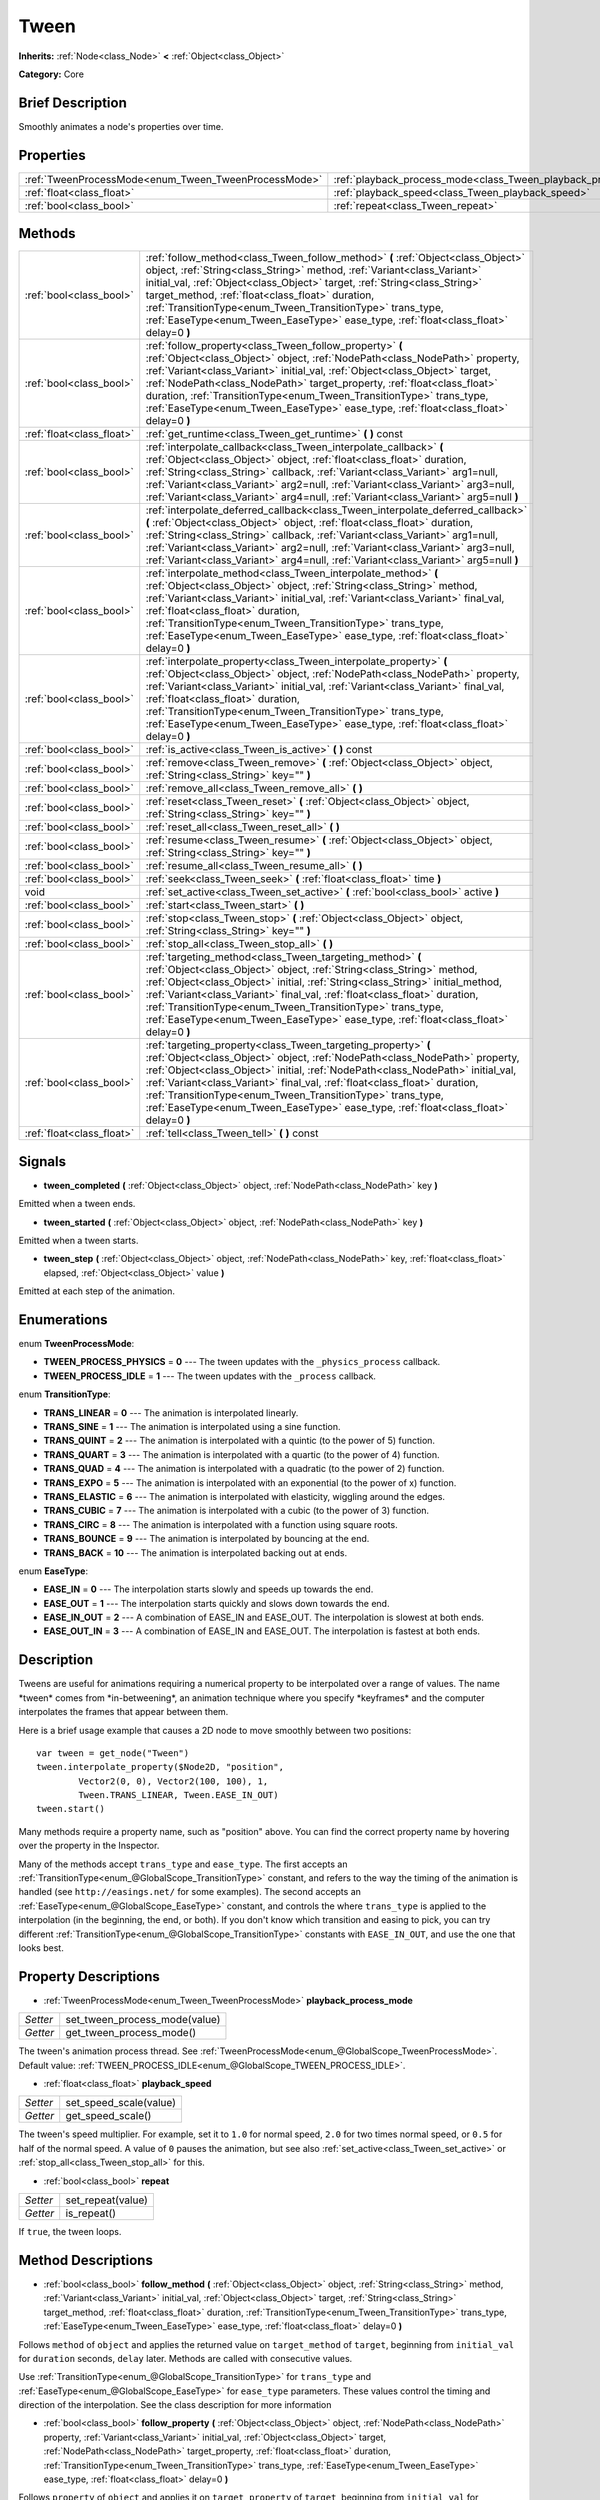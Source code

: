 .. Generated automatically by doc/tools/makerst.py in Godot's source tree.
.. DO NOT EDIT THIS FILE, but the Tween.xml source instead.
.. The source is found in doc/classes or modules/<name>/doc_classes.

.. _class_Tween:

Tween
=====

**Inherits:** :ref:`Node<class_Node>` **<** :ref:`Object<class_Object>`

**Category:** Core

Brief Description
-----------------

Smoothly animates a node's properties over time.

Properties
----------

+------------------------------------------------------+-----------------------------------------------------------------+
| :ref:`TweenProcessMode<enum_Tween_TweenProcessMode>` | :ref:`playback_process_mode<class_Tween_playback_process_mode>` |
+------------------------------------------------------+-----------------------------------------------------------------+
| :ref:`float<class_float>`                            | :ref:`playback_speed<class_Tween_playback_speed>`               |
+------------------------------------------------------+-----------------------------------------------------------------+
| :ref:`bool<class_bool>`                              | :ref:`repeat<class_Tween_repeat>`                               |
+------------------------------------------------------+-----------------------------------------------------------------+

Methods
-------

+----------------------------+-------------------------------------------------------------------------------------------------------------------------------------------------------------------------------------------------------------------------------------------------------------------------------------------------------------------------------------------------------------------------------------------------------------------------------------------------------------------+
| :ref:`bool<class_bool>`    | :ref:`follow_method<class_Tween_follow_method>` **(** :ref:`Object<class_Object>` object, :ref:`String<class_String>` method, :ref:`Variant<class_Variant>` initial_val, :ref:`Object<class_Object>` target, :ref:`String<class_String>` target_method, :ref:`float<class_float>` duration, :ref:`TransitionType<enum_Tween_TransitionType>` trans_type, :ref:`EaseType<enum_Tween_EaseType>` ease_type, :ref:`float<class_float>` delay=0 **)**                  |
+----------------------------+-------------------------------------------------------------------------------------------------------------------------------------------------------------------------------------------------------------------------------------------------------------------------------------------------------------------------------------------------------------------------------------------------------------------------------------------------------------------+
| :ref:`bool<class_bool>`    | :ref:`follow_property<class_Tween_follow_property>` **(** :ref:`Object<class_Object>` object, :ref:`NodePath<class_NodePath>` property, :ref:`Variant<class_Variant>` initial_val, :ref:`Object<class_Object>` target, :ref:`NodePath<class_NodePath>` target_property, :ref:`float<class_float>` duration, :ref:`TransitionType<enum_Tween_TransitionType>` trans_type, :ref:`EaseType<enum_Tween_EaseType>` ease_type, :ref:`float<class_float>` delay=0 **)**  |
+----------------------------+-------------------------------------------------------------------------------------------------------------------------------------------------------------------------------------------------------------------------------------------------------------------------------------------------------------------------------------------------------------------------------------------------------------------------------------------------------------------+
| :ref:`float<class_float>`  | :ref:`get_runtime<class_Tween_get_runtime>` **(** **)** const                                                                                                                                                                                                                                                                                                                                                                                                     |
+----------------------------+-------------------------------------------------------------------------------------------------------------------------------------------------------------------------------------------------------------------------------------------------------------------------------------------------------------------------------------------------------------------------------------------------------------------------------------------------------------------+
| :ref:`bool<class_bool>`    | :ref:`interpolate_callback<class_Tween_interpolate_callback>` **(** :ref:`Object<class_Object>` object, :ref:`float<class_float>` duration, :ref:`String<class_String>` callback, :ref:`Variant<class_Variant>` arg1=null, :ref:`Variant<class_Variant>` arg2=null, :ref:`Variant<class_Variant>` arg3=null, :ref:`Variant<class_Variant>` arg4=null, :ref:`Variant<class_Variant>` arg5=null **)**                                                               |
+----------------------------+-------------------------------------------------------------------------------------------------------------------------------------------------------------------------------------------------------------------------------------------------------------------------------------------------------------------------------------------------------------------------------------------------------------------------------------------------------------------+
| :ref:`bool<class_bool>`    | :ref:`interpolate_deferred_callback<class_Tween_interpolate_deferred_callback>` **(** :ref:`Object<class_Object>` object, :ref:`float<class_float>` duration, :ref:`String<class_String>` callback, :ref:`Variant<class_Variant>` arg1=null, :ref:`Variant<class_Variant>` arg2=null, :ref:`Variant<class_Variant>` arg3=null, :ref:`Variant<class_Variant>` arg4=null, :ref:`Variant<class_Variant>` arg5=null **)**                                             |
+----------------------------+-------------------------------------------------------------------------------------------------------------------------------------------------------------------------------------------------------------------------------------------------------------------------------------------------------------------------------------------------------------------------------------------------------------------------------------------------------------------+
| :ref:`bool<class_bool>`    | :ref:`interpolate_method<class_Tween_interpolate_method>` **(** :ref:`Object<class_Object>` object, :ref:`String<class_String>` method, :ref:`Variant<class_Variant>` initial_val, :ref:`Variant<class_Variant>` final_val, :ref:`float<class_float>` duration, :ref:`TransitionType<enum_Tween_TransitionType>` trans_type, :ref:`EaseType<enum_Tween_EaseType>` ease_type, :ref:`float<class_float>` delay=0 **)**                                              |
+----------------------------+-------------------------------------------------------------------------------------------------------------------------------------------------------------------------------------------------------------------------------------------------------------------------------------------------------------------------------------------------------------------------------------------------------------------------------------------------------------------+
| :ref:`bool<class_bool>`    | :ref:`interpolate_property<class_Tween_interpolate_property>` **(** :ref:`Object<class_Object>` object, :ref:`NodePath<class_NodePath>` property, :ref:`Variant<class_Variant>` initial_val, :ref:`Variant<class_Variant>` final_val, :ref:`float<class_float>` duration, :ref:`TransitionType<enum_Tween_TransitionType>` trans_type, :ref:`EaseType<enum_Tween_EaseType>` ease_type, :ref:`float<class_float>` delay=0 **)**                                    |
+----------------------------+-------------------------------------------------------------------------------------------------------------------------------------------------------------------------------------------------------------------------------------------------------------------------------------------------------------------------------------------------------------------------------------------------------------------------------------------------------------------+
| :ref:`bool<class_bool>`    | :ref:`is_active<class_Tween_is_active>` **(** **)** const                                                                                                                                                                                                                                                                                                                                                                                                         |
+----------------------------+-------------------------------------------------------------------------------------------------------------------------------------------------------------------------------------------------------------------------------------------------------------------------------------------------------------------------------------------------------------------------------------------------------------------------------------------------------------------+
| :ref:`bool<class_bool>`    | :ref:`remove<class_Tween_remove>` **(** :ref:`Object<class_Object>` object, :ref:`String<class_String>` key="" **)**                                                                                                                                                                                                                                                                                                                                              |
+----------------------------+-------------------------------------------------------------------------------------------------------------------------------------------------------------------------------------------------------------------------------------------------------------------------------------------------------------------------------------------------------------------------------------------------------------------------------------------------------------------+
| :ref:`bool<class_bool>`    | :ref:`remove_all<class_Tween_remove_all>` **(** **)**                                                                                                                                                                                                                                                                                                                                                                                                             |
+----------------------------+-------------------------------------------------------------------------------------------------------------------------------------------------------------------------------------------------------------------------------------------------------------------------------------------------------------------------------------------------------------------------------------------------------------------------------------------------------------------+
| :ref:`bool<class_bool>`    | :ref:`reset<class_Tween_reset>` **(** :ref:`Object<class_Object>` object, :ref:`String<class_String>` key="" **)**                                                                                                                                                                                                                                                                                                                                                |
+----------------------------+-------------------------------------------------------------------------------------------------------------------------------------------------------------------------------------------------------------------------------------------------------------------------------------------------------------------------------------------------------------------------------------------------------------------------------------------------------------------+
| :ref:`bool<class_bool>`    | :ref:`reset_all<class_Tween_reset_all>` **(** **)**                                                                                                                                                                                                                                                                                                                                                                                                               |
+----------------------------+-------------------------------------------------------------------------------------------------------------------------------------------------------------------------------------------------------------------------------------------------------------------------------------------------------------------------------------------------------------------------------------------------------------------------------------------------------------------+
| :ref:`bool<class_bool>`    | :ref:`resume<class_Tween_resume>` **(** :ref:`Object<class_Object>` object, :ref:`String<class_String>` key="" **)**                                                                                                                                                                                                                                                                                                                                              |
+----------------------------+-------------------------------------------------------------------------------------------------------------------------------------------------------------------------------------------------------------------------------------------------------------------------------------------------------------------------------------------------------------------------------------------------------------------------------------------------------------------+
| :ref:`bool<class_bool>`    | :ref:`resume_all<class_Tween_resume_all>` **(** **)**                                                                                                                                                                                                                                                                                                                                                                                                             |
+----------------------------+-------------------------------------------------------------------------------------------------------------------------------------------------------------------------------------------------------------------------------------------------------------------------------------------------------------------------------------------------------------------------------------------------------------------------------------------------------------------+
| :ref:`bool<class_bool>`    | :ref:`seek<class_Tween_seek>` **(** :ref:`float<class_float>` time **)**                                                                                                                                                                                                                                                                                                                                                                                          |
+----------------------------+-------------------------------------------------------------------------------------------------------------------------------------------------------------------------------------------------------------------------------------------------------------------------------------------------------------------------------------------------------------------------------------------------------------------------------------------------------------------+
| void                       | :ref:`set_active<class_Tween_set_active>` **(** :ref:`bool<class_bool>` active **)**                                                                                                                                                                                                                                                                                                                                                                              |
+----------------------------+-------------------------------------------------------------------------------------------------------------------------------------------------------------------------------------------------------------------------------------------------------------------------------------------------------------------------------------------------------------------------------------------------------------------------------------------------------------------+
| :ref:`bool<class_bool>`    | :ref:`start<class_Tween_start>` **(** **)**                                                                                                                                                                                                                                                                                                                                                                                                                       |
+----------------------------+-------------------------------------------------------------------------------------------------------------------------------------------------------------------------------------------------------------------------------------------------------------------------------------------------------------------------------------------------------------------------------------------------------------------------------------------------------------------+
| :ref:`bool<class_bool>`    | :ref:`stop<class_Tween_stop>` **(** :ref:`Object<class_Object>` object, :ref:`String<class_String>` key="" **)**                                                                                                                                                                                                                                                                                                                                                  |
+----------------------------+-------------------------------------------------------------------------------------------------------------------------------------------------------------------------------------------------------------------------------------------------------------------------------------------------------------------------------------------------------------------------------------------------------------------------------------------------------------------+
| :ref:`bool<class_bool>`    | :ref:`stop_all<class_Tween_stop_all>` **(** **)**                                                                                                                                                                                                                                                                                                                                                                                                                 |
+----------------------------+-------------------------------------------------------------------------------------------------------------------------------------------------------------------------------------------------------------------------------------------------------------------------------------------------------------------------------------------------------------------------------------------------------------------------------------------------------------------+
| :ref:`bool<class_bool>`    | :ref:`targeting_method<class_Tween_targeting_method>` **(** :ref:`Object<class_Object>` object, :ref:`String<class_String>` method, :ref:`Object<class_Object>` initial, :ref:`String<class_String>` initial_method, :ref:`Variant<class_Variant>` final_val, :ref:`float<class_float>` duration, :ref:`TransitionType<enum_Tween_TransitionType>` trans_type, :ref:`EaseType<enum_Tween_EaseType>` ease_type, :ref:`float<class_float>` delay=0 **)**            |
+----------------------------+-------------------------------------------------------------------------------------------------------------------------------------------------------------------------------------------------------------------------------------------------------------------------------------------------------------------------------------------------------------------------------------------------------------------------------------------------------------------+
| :ref:`bool<class_bool>`    | :ref:`targeting_property<class_Tween_targeting_property>` **(** :ref:`Object<class_Object>` object, :ref:`NodePath<class_NodePath>` property, :ref:`Object<class_Object>` initial, :ref:`NodePath<class_NodePath>` initial_val, :ref:`Variant<class_Variant>` final_val, :ref:`float<class_float>` duration, :ref:`TransitionType<enum_Tween_TransitionType>` trans_type, :ref:`EaseType<enum_Tween_EaseType>` ease_type, :ref:`float<class_float>` delay=0 **)** |
+----------------------------+-------------------------------------------------------------------------------------------------------------------------------------------------------------------------------------------------------------------------------------------------------------------------------------------------------------------------------------------------------------------------------------------------------------------------------------------------------------------+
| :ref:`float<class_float>`  | :ref:`tell<class_Tween_tell>` **(** **)** const                                                                                                                                                                                                                                                                                                                                                                                                                   |
+----------------------------+-------------------------------------------------------------------------------------------------------------------------------------------------------------------------------------------------------------------------------------------------------------------------------------------------------------------------------------------------------------------------------------------------------------------------------------------------------------------+

Signals
-------

.. _class_Tween_tween_completed:

- **tween_completed** **(** :ref:`Object<class_Object>` object, :ref:`NodePath<class_NodePath>` key **)**

Emitted when a tween ends.

.. _class_Tween_tween_started:

- **tween_started** **(** :ref:`Object<class_Object>` object, :ref:`NodePath<class_NodePath>` key **)**

Emitted when a tween starts.

.. _class_Tween_tween_step:

- **tween_step** **(** :ref:`Object<class_Object>` object, :ref:`NodePath<class_NodePath>` key, :ref:`float<class_float>` elapsed, :ref:`Object<class_Object>` value **)**

Emitted at each step of the animation.

Enumerations
------------

.. _enum_Tween_TweenProcessMode:

enum **TweenProcessMode**:

- **TWEEN_PROCESS_PHYSICS** = **0** --- The tween updates with the ``_physics_process`` callback.

- **TWEEN_PROCESS_IDLE** = **1** --- The tween updates with the ``_process`` callback.

.. _enum_Tween_TransitionType:

enum **TransitionType**:

- **TRANS_LINEAR** = **0** --- The animation is interpolated linearly.

- **TRANS_SINE** = **1** --- The animation is interpolated using a sine function.

- **TRANS_QUINT** = **2** --- The animation is interpolated with a quintic (to the power of 5) function.

- **TRANS_QUART** = **3** --- The animation is interpolated with a quartic (to the power of 4) function.

- **TRANS_QUAD** = **4** --- The animation is interpolated with a quadratic (to the power of 2) function.

- **TRANS_EXPO** = **5** --- The animation is interpolated with an exponential (to the power of x) function.

- **TRANS_ELASTIC** = **6** --- The animation is interpolated with elasticity, wiggling around the edges.

- **TRANS_CUBIC** = **7** --- The animation is interpolated with a cubic (to the power of 3) function.

- **TRANS_CIRC** = **8** --- The animation is interpolated with a function using square roots.

- **TRANS_BOUNCE** = **9** --- The animation is interpolated by bouncing at the end.

- **TRANS_BACK** = **10** --- The animation is interpolated backing out at ends.

.. _enum_Tween_EaseType:

enum **EaseType**:

- **EASE_IN** = **0** --- The interpolation starts slowly and speeds up towards the end.

- **EASE_OUT** = **1** --- The interpolation starts quickly and slows down towards the end.

- **EASE_IN_OUT** = **2** --- A combination of EASE_IN and EASE_OUT. The interpolation is slowest at both ends.

- **EASE_OUT_IN** = **3** --- A combination of EASE_IN and EASE_OUT. The interpolation is fastest at both ends.

Description
-----------

Tweens are useful for animations requiring a numerical property to be interpolated over a range of values. The name \*tween\* comes from \*in-betweening\*, an animation technique where you specify \*keyframes\* and the computer interpolates the frames that appear between them.

Here is a brief usage example that causes a 2D node to move smoothly between two positions:

::

    var tween = get_node("Tween")
    tween.interpolate_property($Node2D, "position",
            Vector2(0, 0), Vector2(100, 100), 1,
            Tween.TRANS_LINEAR, Tween.EASE_IN_OUT)
    tween.start()

Many methods require a property name, such as "position" above. You can find the correct property name by hovering over the property in the Inspector.

Many of the methods accept ``trans_type`` and ``ease_type``. The first accepts an :ref:`TransitionType<enum_@GlobalScope_TransitionType>` constant, and refers to the way the timing of the animation is handled (see ``http://easings.net/`` for some examples). The second accepts an :ref:`EaseType<enum_@GlobalScope_EaseType>` constant, and controls the where ``trans_type`` is applied to the interpolation (in the beginning, the end, or both). If you don't know which transition and easing to pick, you can try different :ref:`TransitionType<enum_@GlobalScope_TransitionType>` constants with ``EASE_IN_OUT``, and use the one that looks best.

Property Descriptions
---------------------

.. _class_Tween_playback_process_mode:

- :ref:`TweenProcessMode<enum_Tween_TweenProcessMode>` **playback_process_mode**

+----------+-------------------------------+
| *Setter* | set_tween_process_mode(value) |
+----------+-------------------------------+
| *Getter* | get_tween_process_mode()      |
+----------+-------------------------------+

The tween's animation process thread. See :ref:`TweenProcessMode<enum_@GlobalScope_TweenProcessMode>`. Default value: :ref:`TWEEN_PROCESS_IDLE<enum_@GlobalScope_TWEEN_PROCESS_IDLE>`.

.. _class_Tween_playback_speed:

- :ref:`float<class_float>` **playback_speed**

+----------+------------------------+
| *Setter* | set_speed_scale(value) |
+----------+------------------------+
| *Getter* | get_speed_scale()      |
+----------+------------------------+

The tween's speed multiplier. For example, set it to ``1.0`` for normal speed, ``2.0`` for two times normal speed, or ``0.5`` for half of the normal speed. A value of ``0`` pauses the animation, but see also :ref:`set_active<class_Tween_set_active>` or :ref:`stop_all<class_Tween_stop_all>` for this.

.. _class_Tween_repeat:

- :ref:`bool<class_bool>` **repeat**

+----------+-------------------+
| *Setter* | set_repeat(value) |
+----------+-------------------+
| *Getter* | is_repeat()       |
+----------+-------------------+

If ``true``, the tween loops.

Method Descriptions
-------------------

.. _class_Tween_follow_method:

- :ref:`bool<class_bool>` **follow_method** **(** :ref:`Object<class_Object>` object, :ref:`String<class_String>` method, :ref:`Variant<class_Variant>` initial_val, :ref:`Object<class_Object>` target, :ref:`String<class_String>` target_method, :ref:`float<class_float>` duration, :ref:`TransitionType<enum_Tween_TransitionType>` trans_type, :ref:`EaseType<enum_Tween_EaseType>` ease_type, :ref:`float<class_float>` delay=0 **)**

Follows ``method`` of ``object`` and applies the returned value on ``target_method`` of ``target``, beginning from ``initial_val`` for ``duration`` seconds, ``delay`` later. Methods are called with consecutive values.

Use :ref:`TransitionType<enum_@GlobalScope_TransitionType>` for ``trans_type`` and :ref:`EaseType<enum_@GlobalScope_EaseType>` for ``ease_type`` parameters. These values control the timing and direction of the interpolation. See the class description for more information

.. _class_Tween_follow_property:

- :ref:`bool<class_bool>` **follow_property** **(** :ref:`Object<class_Object>` object, :ref:`NodePath<class_NodePath>` property, :ref:`Variant<class_Variant>` initial_val, :ref:`Object<class_Object>` target, :ref:`NodePath<class_NodePath>` target_property, :ref:`float<class_float>` duration, :ref:`TransitionType<enum_Tween_TransitionType>` trans_type, :ref:`EaseType<enum_Tween_EaseType>` ease_type, :ref:`float<class_float>` delay=0 **)**

Follows ``property`` of ``object`` and applies it on ``target_property`` of ``target``, beginning from ``initial_val`` for ``duration`` seconds, ``delay`` seconds later.

Use :ref:`TransitionType<enum_@GlobalScope_TransitionType>` for ``trans_type`` and :ref:`EaseType<enum_@GlobalScope_EaseType>` for ``ease_type`` parameters. These values control the timing and direction of the interpolation. See the class description for more information

.. _class_Tween_get_runtime:

- :ref:`float<class_float>` **get_runtime** **(** **)** const

Returns the total time needed for all tweens to end. If you have two tweens, one lasting 10 seconds and the other 20 seconds, it would return 20 seconds, as by that time all tweens would have finished.

.. _class_Tween_interpolate_callback:

- :ref:`bool<class_bool>` **interpolate_callback** **(** :ref:`Object<class_Object>` object, :ref:`float<class_float>` duration, :ref:`String<class_String>` callback, :ref:`Variant<class_Variant>` arg1=null, :ref:`Variant<class_Variant>` arg2=null, :ref:`Variant<class_Variant>` arg3=null, :ref:`Variant<class_Variant>` arg4=null, :ref:`Variant<class_Variant>` arg5=null **)**

Calls ``callback`` of ``object`` after ``duration``. ``arg1``-``arg5`` are arguments to be passed to the callback.

.. _class_Tween_interpolate_deferred_callback:

- :ref:`bool<class_bool>` **interpolate_deferred_callback** **(** :ref:`Object<class_Object>` object, :ref:`float<class_float>` duration, :ref:`String<class_String>` callback, :ref:`Variant<class_Variant>` arg1=null, :ref:`Variant<class_Variant>` arg2=null, :ref:`Variant<class_Variant>` arg3=null, :ref:`Variant<class_Variant>` arg4=null, :ref:`Variant<class_Variant>` arg5=null **)**

Calls ``callback`` of ``object`` after ``duration`` on the main thread (similar to :ref:`Object.call_deferred<class_Object_call_deferred>`). ``arg1``-``arg5`` are arguments to be passed to the callback.

.. _class_Tween_interpolate_method:

- :ref:`bool<class_bool>` **interpolate_method** **(** :ref:`Object<class_Object>` object, :ref:`String<class_String>` method, :ref:`Variant<class_Variant>` initial_val, :ref:`Variant<class_Variant>` final_val, :ref:`float<class_float>` duration, :ref:`TransitionType<enum_Tween_TransitionType>` trans_type, :ref:`EaseType<enum_Tween_EaseType>` ease_type, :ref:`float<class_float>` delay=0 **)**

Animates ``method`` of ``object`` from ``initial_val`` to ``final_val`` for ``duration`` seconds, ``delay`` seconds later. Methods are called with consecutive values.

Use :ref:`TransitionType<enum_@GlobalScope_TransitionType>` for ``trans_type`` and :ref:`EaseType<enum_@GlobalScope_EaseType>` for ``ease_type`` parameters. These values control the timing and direction of the interpolation. See the class description for more information

.. _class_Tween_interpolate_property:

- :ref:`bool<class_bool>` **interpolate_property** **(** :ref:`Object<class_Object>` object, :ref:`NodePath<class_NodePath>` property, :ref:`Variant<class_Variant>` initial_val, :ref:`Variant<class_Variant>` final_val, :ref:`float<class_float>` duration, :ref:`TransitionType<enum_Tween_TransitionType>` trans_type, :ref:`EaseType<enum_Tween_EaseType>` ease_type, :ref:`float<class_float>` delay=0 **)**

Animates ``property`` of ``object`` from ``initial_val`` to ``final_val`` for ``duration`` seconds, ``delay`` seconds later. Setting the initial value to ``null`` uses the current value of the property.

Use :ref:`TransitionType<enum_@GlobalScope_TransitionType>` for ``trans_type`` and :ref:`EaseType<enum_@GlobalScope_EaseType>` for ``ease_type`` parameters. These values control the timing and direction of the interpolation. See the class description for more information

.. _class_Tween_is_active:

- :ref:`bool<class_bool>` **is_active** **(** **)** const

Returns ``true`` if any tweens are currently running. Note that this method doesn't consider tweens that have ended.

.. _class_Tween_remove:

- :ref:`bool<class_bool>` **remove** **(** :ref:`Object<class_Object>` object, :ref:`String<class_String>` key="" **)**

Stops animation and removes a tween, given its object and property/method pair. By default, all tweens are removed, unless ``key`` is specified.

.. _class_Tween_remove_all:

- :ref:`bool<class_bool>` **remove_all** **(** **)**

Stops animation and removes all tweens.

.. _class_Tween_reset:

- :ref:`bool<class_bool>` **reset** **(** :ref:`Object<class_Object>` object, :ref:`String<class_String>` key="" **)**

Resets a tween to its initial value (the one given, not the one before the tween), given its object and property/method pair. By default, all tweens are removed, unless ``key`` is specified.

.. _class_Tween_reset_all:

- :ref:`bool<class_bool>` **reset_all** **(** **)**

Resets all tweens to their initial values (the ones given, not those before the tween).

.. _class_Tween_resume:

- :ref:`bool<class_bool>` **resume** **(** :ref:`Object<class_Object>` object, :ref:`String<class_String>` key="" **)**

Continues animating a stopped tween, given its object and property/method pair. By default, all tweens are resumed, unless ``key`` is specified.

.. _class_Tween_resume_all:

- :ref:`bool<class_bool>` **resume_all** **(** **)**

Continues animating all stopped tweens.

.. _class_Tween_seek:

- :ref:`bool<class_bool>` **seek** **(** :ref:`float<class_float>` time **)**

Sets the interpolation to the given ``time`` in seconds.

.. _class_Tween_set_active:

- void **set_active** **(** :ref:`bool<class_bool>` active **)**

Activates/deactivates the tween. See also :ref:`stop_all<class_Tween_stop_all>` and :ref:`resume_all<class_Tween_resume_all>`.

.. _class_Tween_start:

- :ref:`bool<class_bool>` **start** **(** **)**

Starts the tween. You can define animations both before and after this.

.. _class_Tween_stop:

- :ref:`bool<class_bool>` **stop** **(** :ref:`Object<class_Object>` object, :ref:`String<class_String>` key="" **)**

Stops a tween, given its object and property/method pair. By default, all tweens are stopped, unless ``key`` is specified.

.. _class_Tween_stop_all:

- :ref:`bool<class_bool>` **stop_all** **(** **)**

Stops animating all tweens.

.. _class_Tween_targeting_method:

- :ref:`bool<class_bool>` **targeting_method** **(** :ref:`Object<class_Object>` object, :ref:`String<class_String>` method, :ref:`Object<class_Object>` initial, :ref:`String<class_String>` initial_method, :ref:`Variant<class_Variant>` final_val, :ref:`float<class_float>` duration, :ref:`TransitionType<enum_Tween_TransitionType>` trans_type, :ref:`EaseType<enum_Tween_EaseType>` ease_type, :ref:`float<class_float>` delay=0 **)**

Animates ``method`` of ``object`` from the value returned by ``initial_method`` to ``final_val`` for ``duration`` seconds, ``delay`` seconds later. Methods are animated by calling them with consecutive values.

Use :ref:`TransitionType<enum_@GlobalScope_TransitionType>` for ``trans_type`` and :ref:`EaseType<enum_@GlobalScope_EaseType>` for ``ease_type`` parameters. These values control the timing and direction of the interpolation. See the class description for more information

.. _class_Tween_targeting_property:

- :ref:`bool<class_bool>` **targeting_property** **(** :ref:`Object<class_Object>` object, :ref:`NodePath<class_NodePath>` property, :ref:`Object<class_Object>` initial, :ref:`NodePath<class_NodePath>` initial_val, :ref:`Variant<class_Variant>` final_val, :ref:`float<class_float>` duration, :ref:`TransitionType<enum_Tween_TransitionType>` trans_type, :ref:`EaseType<enum_Tween_EaseType>` ease_type, :ref:`float<class_float>` delay=0 **)**

Animates ``property`` of ``object`` from the current value of the ``initial_val`` property of ``initial`` to ``final_val`` for ``duration`` seconds, ``delay`` seconds later.

Use :ref:`TransitionType<enum_@GlobalScope_TransitionType>` for ``trans_type`` and :ref:`EaseType<enum_@GlobalScope_EaseType>` for ``ease_type`` parameters. These values control the timing and direction of the interpolation. See the class description for more information

.. _class_Tween_tell:

- :ref:`float<class_float>` **tell** **(** **)** const

Returns the current time of the tween.


